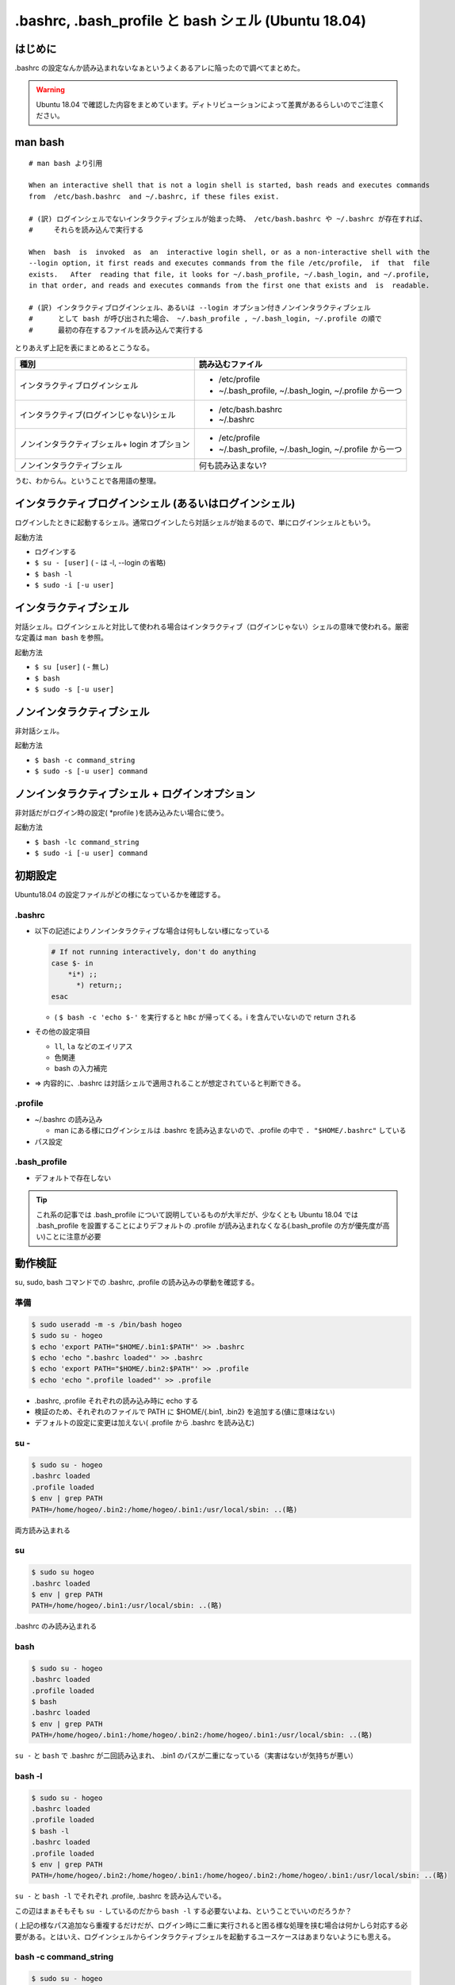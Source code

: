 .. post:: 2021-06-12
   :tags: bash
   :category: bash

.. meta::
  :description: .bashrc の設定なんか読み込まれないなぁというよくあるアレに陥ったので調べてまとめた。

=======================================================
.bashrc, .bash_profile と bash シェル (Ubuntu 18.04)
=======================================================

はじめに
==========

.bashrc の設定なんか読み込まれないなぁというよくあるアレに陥ったので調べてまとめた。

.. warning::

  Ubuntu 18.04 で確認した内容をまとめています。ディトリビューションによって差異があるらしいのでご注意ください。

man bash
=============

::

  # man bash より引用

  When an interactive shell that is not a login shell is started, bash reads and executes commands
  from  /etc/bash.bashrc  and ~/.bashrc, if these files exist.

  # (訳) ログインシェルでないインタラクティブシェルが始まった時、 /etc/bash.bashrc や ~/.bashrc が存在すれば、
  #     それらを読み込んで実行する

  When  bash  is  invoked  as  an  interactive login shell, or as a non-interactive shell with the
  --login option, it first reads and executes commands from the file /etc/profile,  if  that  file
  exists.   After  reading that file, it looks for ~/.bash_profile, ~/.bash_login, and ~/.profile,
  in that order, and reads and executes commands from the first one that exists and  is  readable.

  # (訳) インタラクティブログインシェル、あるいは --login オプション付きノンインタラクティブシェル
  #      として bash が呼び出された場合、 ~/.bash_profile , ~/.bash_login, ~/.profile の順で
  #      最初の存在するファイルを読み込んで実行する


とりあえず上記を表にまとめるとこうなる。

.. list-table::
  :header-rows: 1

  - - 種別
    - 読み込むファイル

  - - インタラクティブログインシェル
    - * /etc/profile
      * ~/.bash_profile, ~/.bash_login, ~/.profile から一つ

  - - インタラクティブ(ログインじゃない)シェル
    - * /etc/bash.bashrc
      * ~/.bashrc

  - - ノンインタラクティブシェル+ login オプション
    - * /etc/profile
      *  ~/.bash_profile, ~/.bash_login, ~/.profile から一つ

  - - ノンインタラクティブシェル
    - 何も読み込まない?

うむ、わからん。ということで各用語の整理。

インタラクティブログインシェル (あるいはログインシェル)
================================================================

ログインしたときに起動するシェル。通常ログインしたら対話シェルが始まるので、単にログインシェルともいう。

起動方法

* ログインする
* ``$ su - [user]`` ( - は -l, --login の省略)
* ``$ bash -l``
* ``$ sudo -i [-u user]``

インタラクティブシェル
=======================

対話シェル。ログインシェルと対比して使われる場合はインタラクティブ（ログインじゃない）シェルの意味で使われる。厳密な定義は ``man bash`` を参照。

起動方法

* ``$ su [user]`` ( - 無し)
* ``$ bash``
* ``$ sudo -s [-u user]``

ノンインタラクティブシェル
=============================

非対話シェル。

起動方法

* ``$ bash -c command_string``
* ``$ sudo -s [-u user] command``

ノンインタラクティブシェル + ログインオプション
=================================================

非対話だがログイン時の設定( \*profile )を読み込みたい場合に使う。

起動方法

* ``$ bash -lc command_string``
* ``$ sudo -i [-u user] command``

初期設定
==============================

Ubuntu18.04 の設定ファイルがどの様になっているかを確認する。

.bashrc
-------------------------

* 以下の記述によりノンインタラクティブな場合は何もしない様になっている

  .. code-block:: shell

     # If not running interactively, don't do anything
     case $- in
         *i*) ;;
           *) return;;
     esac

  * ( ``$ bash -c 'echo $-'`` を実行すると ``hBc`` が帰ってくる。i を含んでいないので return される

* その他の設定項目

  * ``ll``, ``la`` などのエイリアス
  * 色関連
  * bash の入力補完

* => 内容的に、.bashrc は対話シェルで適用されることが想定されていると判断できる。

.profile
-------------------------

* ~/.bashrc の読み込み

  * man にある様にログインシェルは .bashrc を読み込まないので、.profile の中で ``. "$HOME/.bashrc"`` している

* パス設定

.bash_profile
-------------------------

* デフォルトで存在しない

.. tip::

   これ系の記事では .bash_profile について説明しているものが大半だが、少なくとも Ubuntu 18.04 では .bash_profile を設置することによりデフォルトの .profile が読み込まれなくなる(.bash_profile の方が優先度が高い)ことに注意が必要

動作検証
==========

su, sudo, bash コマンドでの .bashrc, .profile の読み込みの挙動を確認する。

準備
-----

.. code-block:: shell

   $ sudo useradd -m -s /bin/bash hogeo
   $ sudo su - hogeo
   $ echo 'export PATH="$HOME/.bin1:$PATH"' >> .bashrc
   $ echo 'echo ".bashrc loaded"' >> .bashrc
   $ echo 'export PATH="$HOME/.bin2:$PATH"' >> .profile
   $ echo 'echo ".profile loaded"' >> .profile

* .bashrc, .profile それぞれの読み込み時に echo する
* 検証のため、それぞれのファイルで PATH に $HOME/{.bin1, .bin2} を追加する(値に意味はない)
* デフォルトの設定に変更は加えない( .profile から .bashrc を読み込む)

su -
---------------

.. code-block:: shell

   $ sudo su - hogeo
   .bashrc loaded
   .profile loaded
   $ env | grep PATH
   PATH=/home/hogeo/.bin2:/home/hogeo/.bin1:/usr/local/sbin: ..(略)

両方読み込まれる

su
------------

.. code-block:: shell

   $ sudo su hogeo
   .bashrc loaded
   $ env | grep PATH
   PATH=/home/hogeo/.bin1:/usr/local/sbin: ..(略)

.bashrc のみ読み込まれる

bash
--------

.. code-block:: shell

   $ sudo su - hogeo
   .bashrc loaded
   .profile loaded
   $ bash
   .bashrc loaded
   $ env | grep PATH
   PATH=/home/hogeo/.bin1:/home/hogeo/.bin2:/home/hogeo/.bin1:/usr/local/sbin: ..(略)

``su -`` と ``bash`` で .bashrc が二回読み込まれ、 .bin1 のパスが二重になっている（実害はないが気持ちが悪い）

bash -l
------------

.. code-block:: shell

   $ sudo su - hogeo
   .bashrc loaded
   .profile loaded
   $ bash -l
   .bashrc loaded
   .profile loaded
   $ env | grep PATH
   PATH=/home/hogeo/.bin2:/home/hogeo/.bin1:/home/hogeo/.bin2:/home/hogeo/.bin1:/usr/local/sbin: ..(略)

``su -`` と ``bash -l`` でそれぞれ .profile, .bashrc を読み込んでいる。

この辺はまぁそもそも ``su -`` しているのだから ``bash -l`` する必要ないよね、ということでいいのだろうか？

( 上記の様なパス追加なら重複するだけだが、ログイン時に二重に実行されると困る様な処理を挟む場合は何かしら対応する必要がある。とはいえ、ログインシェルからインタラクティブシェルを起動するユースケースはあまりないようにも思える。

bash -c command_string
-------------------------

.. code-block:: shell

   $ sudo su - hogeo
   .bashrc loaded
   .profile loaded
   $ bash -c "env | grep PATH"
   PATH=/home/hogeo/.bin2:/home/hogeo/.bin1:/usr/local/sbin: ..(略)

非対話シェルなので何も読み込まない

bash -lc command_string
-------------------------

.. code-block:: shell

   $ sudo su - hogeo
   .bashrc loaded
   .profile loaded
   $ bash -lc "env | grep PATH"
   .profile loaded
   PATH=/home/hogeo/.bin2:/home/hogeo/.bin2:/home/hogeo/.bin1:/usr/local/sbin: ..(略)

``-l`` オプションにより .profile が読み込まれるが、非対話シェルなので .bashrc が読み込まない（中断される）

sudo -s [-u user] command
----------------------------

.. code-block:: shell

  $ sudo -s -u hogeo env | grep PATH
  PATH=/usr/local/sbin

非対話シェルなので何も読み込まれない

* (オプションなしの ``sudo [-u user] command`` の場合はそもそもシェルを起動しない(ハズ))

sudo -i [-u user] command
---------------------------

.. code-block:: shell

  $ sudo -i -u hogeo env | grep PATH
  # .profile loaded
  PATH=/home/hogeo/.bin2:/usr/local/sbin:/usr/local/bin:/usr/sbin:/usr/bin:/sbin:/bin:/snap/bin

``-i`` オプションにより .profile が読み込まれるが、非対話シェルなので .bashrc が読み込まない（中断される）

sudo [-u user] bash -c command_string
-----------------------------------------

.. code-block:: shell

  $ sudo -u hogeo bash -c 'env | grep PATH'
  SUDO_COMMAND=/bin/bash -c env | grep PATH
  PATH=/usr/local/sbin: ..(略)

非対話シェルなので何も読み込まれない

sudo [-u user] bash -lc command_string
------------------------------------------

.. code-block:: shell

  sudo -u hogeo bash -lc 'env | grep PATH'
  SUDO_COMMAND=/bin/bash -lc env | grep PATH
  PATH=/usr/local/sbin: ..(略)

``sudo -i -u`` と違い、 .profile が読み込まれない

* これは sudo のデフォルトの挙動では ``$HOME`` がログインユーザのもののままなため

  * ( sudo の実行ユーザの ``$HOME/.profile`` が読み込まれる
  * ( ``sudo -u hogeo bash -lc 'echo $HOME'`` すると変わっていないのが確認できる

sudo に ``-H (--set-home)`` オプションを加えると ``$HOME`` が切り替わった上でコマンドが実行される

.. code-block:: shell

  $ sudo -H -u hogeo bash -lc 'env | grep PATH'
  .profile loaded
  SUDO_COMMAND=/bin/bash -lc env | grep PATH
  PATH=/home/hogeo/.bin2:/usr/local/sbin: ..(略)

.. tip::

  余談になるが、ansible の become ディレクティブではデフォルトで sudo が使われ、デフォルトの ``become_flags`` に ``-H`` が入っているので何もしなくても ``become_user`` で指定したユーザのホームに切り替わっている

  * https://docs.ansible.com/ansible/2.9_ja/plugins/become/sudo.html

まとめ
==================

デフォルトの設定に合わせる場合、以下の様にまとめられる。

.. list-table::
  :header-rows: 1

  - - 種別
    - 起動方法
    - 読み込まれるファイル

  - - ログインシェル
    - * ログイン

      .. code-block:: shell

        $ su - [user]
        $ sudo -i [-u user]
        $ bash -l

    - .profile, .bashrc

  - - インタラクティブシェル
    - .. code-block:: shell

        $ su [user]
        $ sudo -s [-u user]
        $ bash

    - .bashrc
  - - 非対話シェル
    - .. code-block:: shell

        $ bash -c command_string
        $ sudo -s [-u user] command

    - なし

  - - 非対話シェル+ログインオプション
    - .. code-block:: shell

        $ bash -lc command_string
        $ sudo -i [-u user] command
        $ sudo -H [-u user] \
            bash -lc command_string

    - .profile

.bashrc と .profile の使い分けとしては(これもデフォルト設定に合わせるなら)以下

.. list-table::

  - - 対話のための設定
    - .bashrc
  - - それ以外
    - .profile

注意点

* .profile (または .bash_profile) に書いても複数回呼ばれるときは呼ばれる

他の方針
============

これが正解というものはないと思うので、結局のところちゃんと理解した上でやりたいことに合ったポリシーで管理しようという話になるのではないかと思う。ということで少し他の方針についても触れる。

* 全部 .bashrc に書く

  * 常に対話シェルを起動してからコマンドを叩く様な運用方針の場合
  * デフォルトの挙動を変えて非対話シェル + ログインオプションでも .bashrc を読み込ませる様に変更する場合
  * 個人的には、あえてデフォルトの挙動を変えてまでやるメリットは思い当たらないが、「常に対話シェルを起動する運用」は有り得なくもない？

* .bash_profile を使う

  * 不意に .bash_profile が置かれたことにより .profile が読み込まれなくなる可能性があるので、最初から .bash_profile を使った方が安心というのはあるかもしれない。
  * 個人的な感覚では、正しく .profile の内容 ( 主に .bashrc の読み込み ) を反映させた上で .bash_profile を配置し、不要な .profile は消す、というところまでやればこれでも良いと思う。
  * デフォルトで .bash_profile が存在する OS では当然 .bash_profile を使えば良いと思う

参考
======

* man bash
* man sudo
* man su
* `ログインシェルとインタラクティブシェルの違い <http://tooljp.com/windows/chigai/html/Linux/loginShell-interactiveShell-chigai.html>`_
